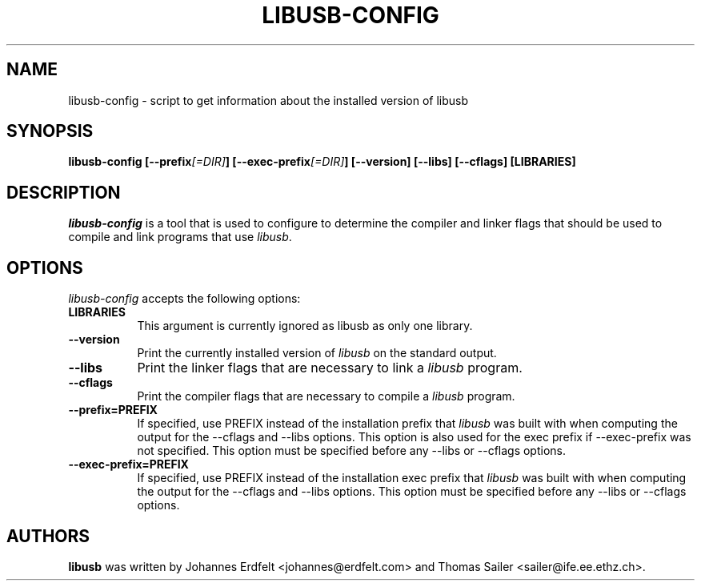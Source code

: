 .TH LIBUSB-CONFIG 1 "October 23, 2003"
.SH NAME
libusb-config - script to get information about the installed version of libusb
.SH SYNOPSIS
.B  libusb-config [\-\-prefix\fI[=DIR]\fP] [\-\-exec\-prefix\fI[=DIR]\fP] [\-\-version] [\-\-libs] [\-\-cflags] [LIBRARIES]
.SH DESCRIPTION
.PP
\fIlibusb-config\fP is a tool that is used to configure to determine
the compiler and linker flags that should be used to compile
and link programs that use \fIlibusb\fP. 
.
.SH OPTIONS
.l
\fIlibusb-config\fP accepts the following options:
.TP 8
.B  LIBRARIES
This argument is currently ignored as libusb as only one library.
.TP 8
.B  \-\-version
Print the currently installed version of \fIlibusb\fP on the standard output.
.TP 8
.B  \-\-libs
Print the linker flags that are necessary to link a \fIlibusb\fP program.
.TP 8
.B  \-\-cflags
Print the compiler flags that are necessary to compile a \fIlibusb\fP program.
.TP 8
.B  \-\-prefix=PREFIX
If specified, use PREFIX instead of the installation prefix that \fIlibusb\fP
was built with when computing the output for the \-\-cflags and
\-\-libs options. This option is also used for the exec prefix
if \-\-exec\-prefix was not specified. This option must be specified
before any \-\-libs or \-\-cflags options.
.TP 8
.B  \-\-exec\-prefix=PREFIX
If specified, use PREFIX instead of the installation exec prefix that
\fIlibusb\fP was built with when computing the output for the \-\-cflags
and \-\-libs options.  This option must be specified before any
\-\-libs or \-\-cflags options.
.SH AUTHORS
.B libusb 
was written by Johannes Erdfelt <johannes@erdfelt.com> and Thomas Sailer <sailer@ife.ee.ethz.ch>.
